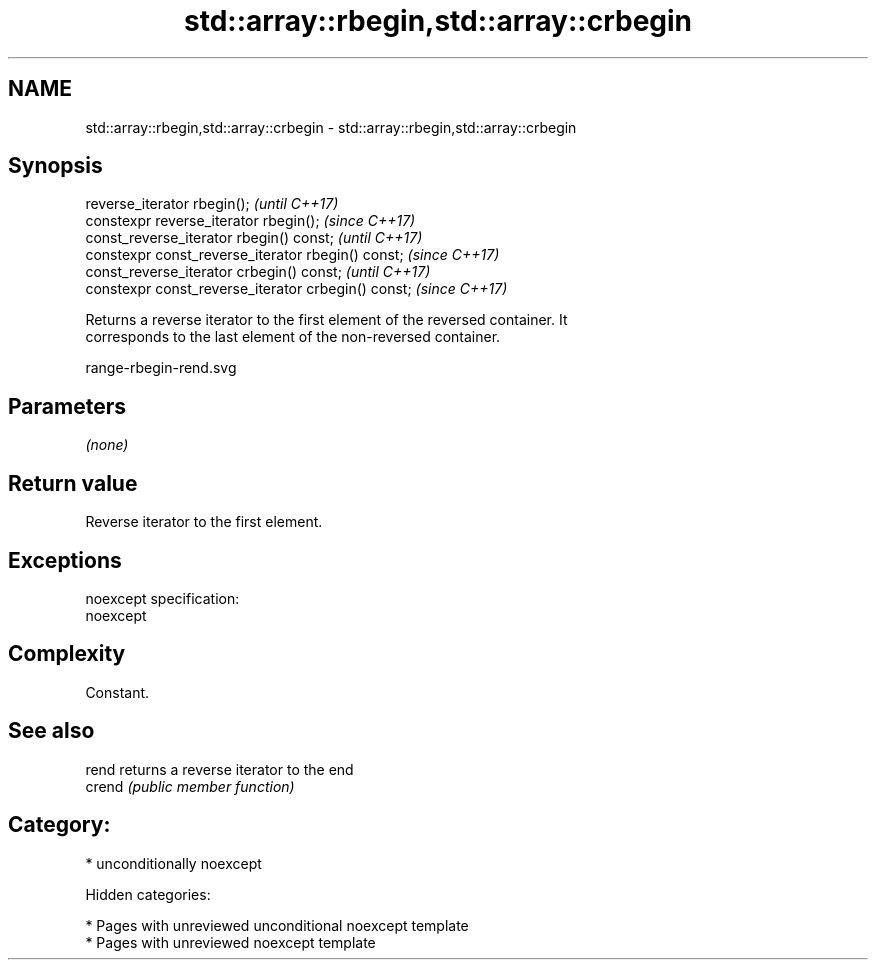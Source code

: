 .TH std::array::rbegin,std::array::crbegin 3 "2018.03.28" "http://cppreference.com" "C++ Standard Libary"
.SH NAME
std::array::rbegin,std::array::crbegin \- std::array::rbegin,std::array::crbegin

.SH Synopsis
   reverse_iterator rbegin();                         \fI(until C++17)\fP
   constexpr reverse_iterator rbegin();               \fI(since C++17)\fP
   const_reverse_iterator rbegin() const;             \fI(until C++17)\fP
   constexpr const_reverse_iterator rbegin() const;   \fI(since C++17)\fP
   const_reverse_iterator crbegin() const;            \fI(until C++17)\fP
   constexpr const_reverse_iterator crbegin() const;  \fI(since C++17)\fP

   Returns a reverse iterator to the first element of the reversed container. It
   corresponds to the last element of the non-reversed container.

   range-rbegin-rend.svg

.SH Parameters

   \fI(none)\fP

.SH Return value

   Reverse iterator to the first element.

.SH Exceptions

   noexcept specification:
   noexcept

.SH Complexity

   Constant.

.SH See also

   rend  returns a reverse iterator to the end
   crend \fI(public member function)\fP

.SH Category:

     * unconditionally noexcept

   Hidden categories:

     * Pages with unreviewed unconditional noexcept template
     * Pages with unreviewed noexcept template
